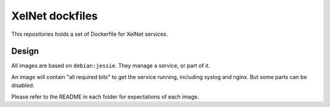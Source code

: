 XelNet dockfiles
================

This repositories holds a set of Dockerfile for XelNet services.


Design
------

All images are based on ``debian:jessie``.
They manage a service, or part of it.

An image will contain "all required bits" to get the service running, including syslog and nginx.
But some parts can be disabled.

Please refer to the README in each folder for expectations of each image.



